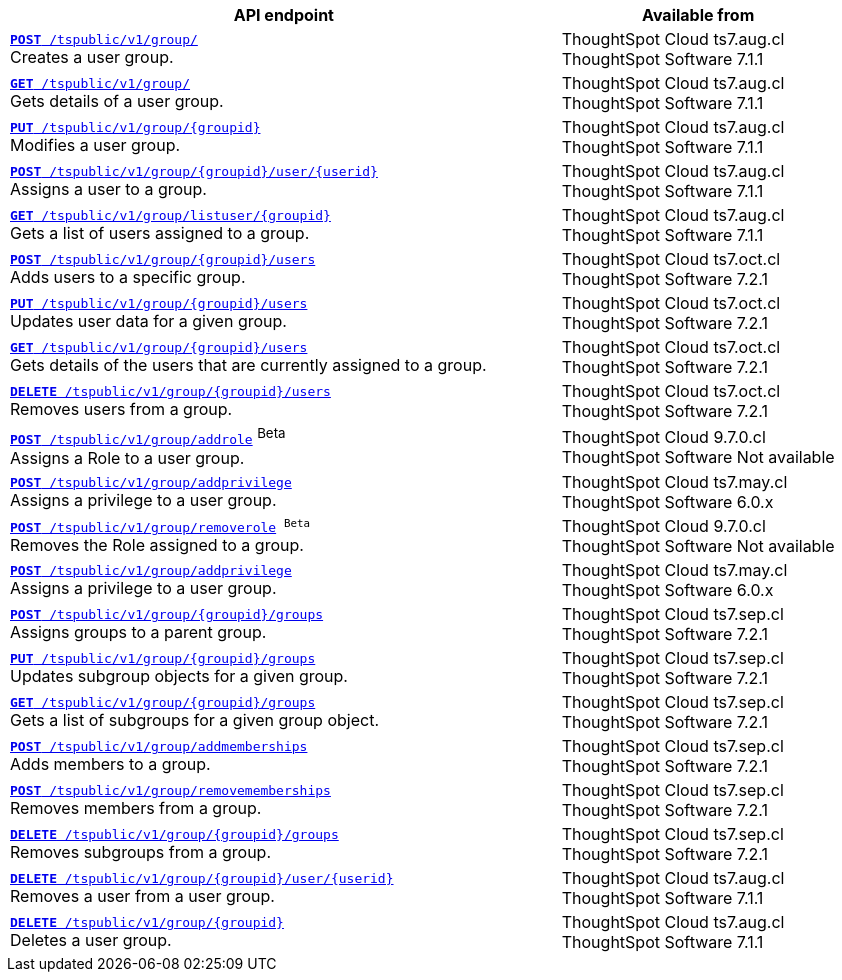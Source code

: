 

[div tableContainer]
--
[width="100%" cols="2,1"]
[options='header']
|=====
|API endpoint| Available from
|`xref:group-api.adoc#create-group[*POST* /tspublic/v1/group/]` +
Creates a user group.|ThoughtSpot Cloud [version noBackground]#ts7.aug.cl# +
ThoughtSpot Software [version noBackground]#7.1.1#
|`xref:group-api.adoc#get-ug-details[*GET* /tspublic/v1/group/]` +
Gets details of a user group.|ThoughtSpot Cloud [version noBackground]#ts7.aug.cl# +
ThoughtSpot Software [version noBackground]#7.1.1#
|`xref:group-api.adoc#update-group[*PUT* /tspublic/v1/group/{groupid}]` +
Modifies a user group.|ThoughtSpot Cloud [version noBackground]#ts7.aug.cl# +
ThoughtSpot Software [version noBackground]#7.1.1#
|`xref:group-api.adoc#add-user-to-group[*POST* /tspublic/v1/group/{groupid}/user/{userid}]` +
Assigns a user to a group.|ThoughtSpot Cloud [version noBackground]#ts7.aug.cl# +
ThoughtSpot Software [version noBackground]#7.1.1#
|`xref:group-api.adoc#get-users-group[*GET* /tspublic/v1/group/listuser/{groupid}]` +
Gets a list of users assigned to a group.|ThoughtSpot Cloud [version noBackground]#ts7.aug.cl# +
ThoughtSpot Software [version noBackground]#7.1.1#
|`xref:group-api.adoc#addUserToGroup[*POST* /tspublic/v1/group/{groupid}/users]` +
Adds users to a specific group.|ThoughtSpot Cloud [version noBackground]#ts7.oct.cl# +
ThoughtSpot Software [version noBackground]#7.2.1#
|`xref:group-api.adoc#editusersInGroup[*PUT* /tspublic/v1/group/{groupid}/users]` +
Updates user data for a given group.|ThoughtSpot Cloud [version noBackground]#ts7.oct.cl# +
ThoughtSpot Software [version noBackground]#7.2.1#
|`xref:group-api.adoc#get-usersInGroup[*GET* /tspublic/v1/group/{groupid}/users]` +
Gets details of the users that are currently assigned to a group.|ThoughtSpot Cloud [version noBackground]#ts7.oct.cl# +
ThoughtSpot Software [version noBackground]#7.2.1#
|`xref:group-api.adoc#deleteUsersInGroup[*DELETE* /tspublic/v1/group/{groupid}/users]` +
Removes users from a group. |ThoughtSpot Cloud [version noBackground]#ts7.oct.cl# +
ThoughtSpot Software [version noBackground]#7.2.1#
|`xref:group-api.adoc#addRole[**POST** /tspublic/v1/group/addrole]` [beta betaBackground]^Beta^ +
Assigns a Role to a user group.|ThoughtSpot Cloud [version noBackground]#9.7.0.cl# +
ThoughtSpot Software [version noBackground]#Not available#
|`xref:group-api.adoc#add-privilege[**POST** /tspublic/v1/group/addprivilege]` +
Assigns a privilege to a user group.|ThoughtSpot Cloud [version noBackground]#ts7.may.cl# +
ThoughtSpot Software [version noBackground]#6.0.x#
|`xref:group-api.adoc##removeRole[**POST** /tspublic/v1/group/removerole] [beta betaBackground]^Beta^`  +
Removes the Role assigned to a group.|ThoughtSpot Cloud [version noBackground]#9.7.0.cl# +
ThoughtSpot Software [version noBackground]#Not available#
|`xref:group-api.adoc#add-privilege[**POST** /tspublic/v1/group/addprivilege]` +
Assigns a privilege to a user group.|ThoughtSpot Cloud [version noBackground]#ts7.may.cl# +
ThoughtSpot Software [version noBackground]#6.0.x#
|`xref:group-api.adoc#assign-group[**POST** /tspublic/v1/group/{groupid}/groups]` +
Assigns groups to a parent group.|ThoughtSpot Cloud [version noBackground]#ts7.sep.cl# +
ThoughtSpot Software [version noBackground]#7.2.1#
|`xref:group-api.adoc#modifySubgroup[**PUT** /tspublic/v1/group/{groupid}/groups]` +
Updates subgroup objects for a given group.|ThoughtSpot Cloud [version noBackground]#ts7.sep.cl# +
ThoughtSpot Software [version noBackground]#7.2.1#
|`xref:group-api.adoc#get-children[**GET** /tspublic/v1/group/{groupid}/groups]` +
Gets a list of subgroups for a given group object.|ThoughtSpot Cloud [version noBackground]#ts7.sep.cl# +
ThoughtSpot Software [version noBackground]#7.2.1#
|`xref:group-api.adoc#addMembers[**POST** /tspublic/v1/group/addmemberships]` +
Adds members to a group.|ThoughtSpot Cloud [version noBackground]#ts7.sep.cl# +
ThoughtSpot Software [version noBackground]#7.2.1#
|`xref:group-api.adoc#removeMembers[**POST** /tspublic/v1/group/removememberships]` +
Removes members from a group.|ThoughtSpot Cloud [version noBackground]#ts7.sep.cl# +
ThoughtSpot Software [version noBackground]#7.2.1#
|`xref:group-api.adoc#del-child-groups[**DELETE** /tspublic/v1/group/{groupid}/groups]` +
Removes subgroups from a group.|ThoughtSpot Cloud [version noBackground]#ts7.sep.cl# +
ThoughtSpot Software [version noBackground]#7.2.1#
|`xref:group-api.adoc#delete-user-assoc[*DELETE* /tspublic/v1/group/{groupid}/user/{userid}]` +
Removes a user from a user group.|ThoughtSpot Cloud [version noBackground]#ts7.aug.cl# +
ThoughtSpot Software [version noBackground]#7.1.1#
|`xref:group-api.adoc#delete-group[*DELETE* /tspublic/v1/group/{groupid}]` +
Deletes a user group.|ThoughtSpot Cloud [version noBackground]#ts7.aug.cl# +
ThoughtSpot Software [version noBackground]#7.1.1#
|=====
--


////
--
`xref:group-api.adoc#create-group[*POST* /tspublic/v1/group/]` 

+++<p class="divider">Creates a user group.</p>+++

`xref:group-api.adoc#update-group[*PUT* /tspublic/v1/group/{groupid}]`

+++<p class="divider"> Modifies a user group.</p>+++

`xref:group-api.adoc#get-ug-details[*GET* /tspublic/v1/group/]`

+++<p class="divider">Gets details of a user group. </p>+++

`xref:group-api.adoc#add-user-to-group[*POST* /tspublic/v1/group/{groupid}/user/{userid}]`  

+++<p class="divider">Assigns a user to a group.</p>+++

`xref:group-api.adoc#get-users-group[*GET* /tspublic/v1/group/listuser/{groupid}]` 

+++<p class="divider">Gets a list of users assigned to a group. </p>+++

`xref:group-api.adoc#addUserToGroup[*POST* /tspublic/v1/group/{groupid}/users]`

+++<p class="divider">Adds users to a specific group. </p>+++

`xref:group-api.adoc#editusersInGroup[*PUT* /tspublic/v1/group/{groupid}/users]`

+++<p class="divider">Updates user data for a given group. </p>+++

`xref:group-api.adoc#get-usersInGroup[*GET* /tspublic/v1/group/{groupid}/users]`

+++<p class="divider">Gets details of the users that are currently assigned to a group. </p>+++

`xref:group-api.adoc#deleteUsersInGroup[*DELETE* /tspublic/v1/group/{groupid}/users]`

+++<p class="divider">Removes users from a group. </p>+++

`xref:group-api.adoc#add-privilege[**POST** /tspublic/v1/group/addprivilege]` 

+++<p class="divider">Assigns a privilege to a user group. </p>+++

`xref:group-api.adoc#remove-privilege[**POST** /tspublic/v1/group/removeprivilege]` 

+++<p class="divider">Removes the privilege assigned to a group. </p>+++

`xref:group-api.adoc#assign-group[**POST** /tspublic/v1/group/{groupid}/groups]` 

+++<p class="divider">Assigns groups to a parent group. </p>+++

`xref:group-api.adoc#modifySubgroup[**PUT** /tspublic/v1/group/{groupid}/groups]` 

+++<p class="divider">Updates subgroup objects for a given group. </p>+++

`xref:group-api.adoc#get-children[**GET** /tspublic/v1/group/{groupid}/groups]` 

+++<p class="divider">Gets a list of subgroups for a given group object. </p>+++

`xref:group-api.adoc#addMembers[**POST** /tspublic/v1/group/addmemberships]` 

+++<p class="divider">Adds members to a group.</p>+++

`xref:group-api.adoc#removeMembers[**POST** /tspublic/v1/group/removememberships]` 

+++<p class="divider">Removes members from a group. </p>+++

`xref:group-api.adoc#del-child-groups[**DELETE** /tspublic/v1/group/{groupid}/groups]`

+++<p class="divider">Removes subgroups from a group. </p>+++

`xref:group-api.adoc#delete-user-assoc[*DELETE* /tspublic/v1/group/{groupid}/user/{userid}]`  

+++<p class="divider">Removes a user from a user group. </p>+++

`xref:group-api.adoc#delete-group[*DELETE* /tspublic/v1/group/{groupid}]`

+++<p class="divider">Deletes a user group. </p>+++
--

////